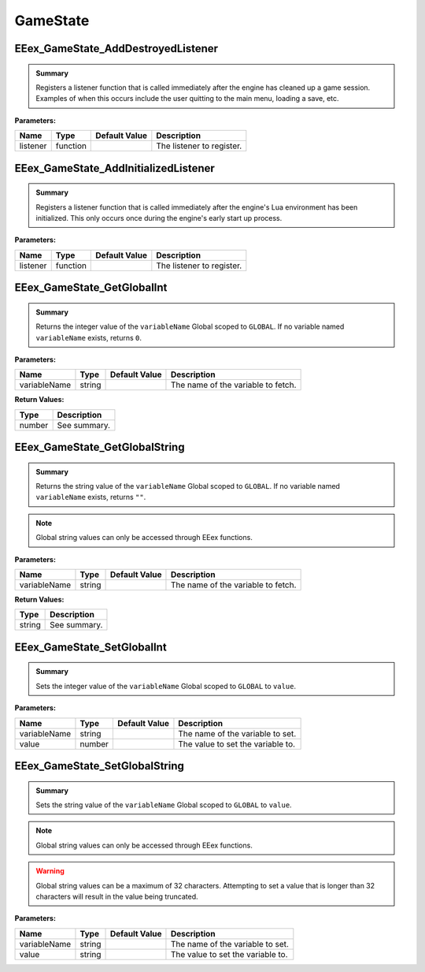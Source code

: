 .. role:: raw-html(raw)
   :format: html

.. role:: underline
   :class: underline

.. role:: bold-italic
   :class: bold-italic

=========
GameState
=========

.. _EEex_GameState_AddDestroyedListener:

EEex_GameState_AddDestroyedListener
^^^^^^^^^^^^^^^^^^^^^^^^^^^^^^^^^^^


.. admonition:: Summary

   Registers a listener function that is called immediately after the engine has cleaned up a game session.
   Examples of when this occurs include the user quitting to the main menu, loading a save, etc.

**Parameters:**

+----------+----------+-------------------+---------------------------+
| **Name** | **Type** | **Default Value** | **Description**           |
+==========+==========+===================+===========================+
| listener | function |                   | The listener to register. |
+----------+----------+-------------------+---------------------------+


.. _EEex_GameState_AddInitializedListener:

EEex_GameState_AddInitializedListener
^^^^^^^^^^^^^^^^^^^^^^^^^^^^^^^^^^^^^


.. admonition:: Summary

   Registers a listener function that is called immediately after the engine's Lua environment has been initialized.
   This only occurs once during the engine's early start up process.

**Parameters:**

+----------+----------+-------------------+---------------------------+
| **Name** | **Type** | **Default Value** | **Description**           |
+==========+==========+===================+===========================+
| listener | function |                   | The listener to register. |
+----------+----------+-------------------+---------------------------+


.. _EEex_GameState_GetGlobalInt:

EEex_GameState_GetGlobalInt
^^^^^^^^^^^^^^^^^^^^^^^^^^^


.. admonition:: Summary

   Returns the integer value of the ``variableName`` Global scoped to ``GLOBAL``.
   If no variable named ``variableName`` exists, returns ``0``.

**Parameters:**

+--------------+----------+-------------------+------------------------------------+
| **Name**     | **Type** | **Default Value** | **Description**                    |
+==============+==========+===================+====================================+
| variableName | string   |                   | The name of the variable to fetch. |
+--------------+----------+-------------------+------------------------------------+

**Return Values:**

+----------+-----------------+
| **Type** | **Description** |
+==========+=================+
| number   | See summary.    |
+----------+-----------------+


.. _EEex_GameState_GetGlobalString:

EEex_GameState_GetGlobalString
^^^^^^^^^^^^^^^^^^^^^^^^^^^^^^


.. admonition:: Summary

   Returns the string value of the ``variableName`` Global scoped to ``GLOBAL``.
   If no variable named ``variableName`` exists, returns ``""``.


.. note::
   Global string values can only be accessed through EEex functions.

**Parameters:**

+--------------+----------+-------------------+------------------------------------+
| **Name**     | **Type** | **Default Value** | **Description**                    |
+==============+==========+===================+====================================+
| variableName | string   |                   | The name of the variable to fetch. |
+--------------+----------+-------------------+------------------------------------+

**Return Values:**

+----------+-----------------+
| **Type** | **Description** |
+==========+=================+
| string   | See summary.    |
+----------+-----------------+


.. _EEex_GameState_SetGlobalInt:

EEex_GameState_SetGlobalInt
^^^^^^^^^^^^^^^^^^^^^^^^^^^


.. admonition:: Summary

   Sets the integer value of the ``variableName`` Global scoped to ``GLOBAL`` to ``value``.

**Parameters:**

+--------------+----------+-------------------+-----------------------------------+
| **Name**     | **Type** | **Default Value** | **Description**                   |
+==============+==========+===================+===================================+
| variableName | string   |                   | The name of the variable to set.  |
+--------------+----------+-------------------+-----------------------------------+
| value        | number   |                   | The value to set the variable to. |
+--------------+----------+-------------------+-----------------------------------+


.. _EEex_GameState_SetGlobalString:

EEex_GameState_SetGlobalString
^^^^^^^^^^^^^^^^^^^^^^^^^^^^^^


.. admonition:: Summary

   Sets the string value of the ``variableName`` Global scoped to ``GLOBAL`` to ``value``.


.. note::
   Global string values can only be accessed through EEex functions.


.. warning::
   Global string values can be a maximum of 32 characters. Attempting to set a value
   that is longer than 32 characters will result in the value being truncated.

**Parameters:**

+--------------+----------+-------------------+-----------------------------------+
| **Name**     | **Type** | **Default Value** | **Description**                   |
+==============+==========+===================+===================================+
| variableName | string   |                   | The name of the variable to set.  |
+--------------+----------+-------------------+-----------------------------------+
| value        | string   |                   | The value to set the variable to. |
+--------------+----------+-------------------+-----------------------------------+


